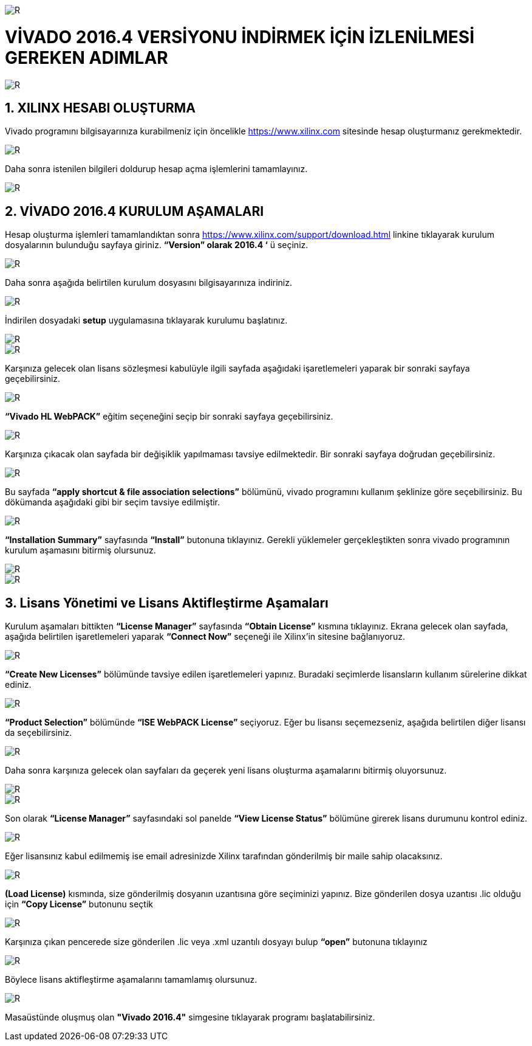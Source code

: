 image::https://github.com/bahadirturkoglu/fpga/raw/master/kurulum_1.PNG[R]

= VİVADO 2016.4 VERSİYONU İNDİRMEK İÇİN İZLENİLMESİ GEREKEN ADIMLAR +

image::https://github.com/bahadirturkoglu/fpga/raw/master/kurulum_2.PNG[R] 


== 1.	XILINX HESABI OLUŞTURMA +
Vivado programını bilgisayarınıza kurabilmeniz için öncelikle https://www.xilinx.com sitesinde hesap oluşturmanız gerekmektedir.  +

image::https://github.com/bahadirturkoglu/fpga/raw/master/kurulum_3.PNG[R] 

Daha sonra istenilen bilgileri doldurup hesap açma işlemlerini tamamlayınız. +

image::https://github.com/bahadirturkoglu/fpga/raw/master/kurulum_4.PNG[R] 

== 2. VİVADO 2016.4 KURULUM AŞAMALARI
Hesap oluşturma işlemleri tamamlandıktan sonra https://www.xilinx.com/support/download.html linkine tıklayarak kurulum dosyalarının bulunduğu sayfaya giriniz. *“Version” olarak 2016.4 ‘* ü seçiniz. +

image::https://github.com/bahadirturkoglu/fpga/raw/master/kurulum_5.PNG[R] 

Daha sonra aşağıda belirtilen kurulum dosyasını bilgisayarınıza indiriniz. +

image::https://github.com/bahadirturkoglu/fpga/raw/master/kurulum_6.PNG[R] 

İndirilen dosyadaki *setup* uygulamasına tıklayarak kurulumu başlatınız. +

image::https://github.com/bahadirturkoglu/fpga/raw/master/kurulum_7.PNG[R]

image::https://github.com/bahadirturkoglu/fpga/raw/master/kurulum_8.PNG[R]

Karşınıza gelecek olan lisans sözleşmesi kabulüyle ilgili sayfada aşağıdaki işaretlemeleri yaparak bir sonraki sayfaya geçebilirsiniz. +

image::https://github.com/bahadirturkoglu/fpga/raw/master/kurulum_9.PNG[R]

*“Vivado HL WebPACK”*  eğitim seçeneğini seçip bir sonraki sayfaya geçebilirsiniz. +

image::https://github.com/bahadirturkoglu/fpga/raw/master/kurulum_10.PNG[R]

Karşınıza çıkacak olan sayfada bir değişiklik yapılmaması tavsiye edilmektedir. Bir sonraki sayfaya doğrudan geçebilirsiniz. +

image::https://github.com/bahadirturkoglu/fpga/raw/master/kurulum_11.PNG[R]

Bu sayfada *“apply shortcut & file association selections”* bölümünü, vivado programını kullanım şeklinize göre seçebilirsiniz. Bu dökümanda aşağıdaki gibi bir seçim tavsiye edilmiştir. +

image::https://github.com/bahadirturkoglu/fpga/raw/master/kurulum_12.PNG[R]

*“Installation Summary”* sayfasında *“Install”* butonuna tıklayınız. Gerekli yüklemeler gerçekleştikten sonra vivado programının kurulum aşamasını bitirmiş olursunuz. +

image::https://github.com/bahadirturkoglu/fpga/raw/master/kurulum_13.PNG[R]

image::https://github.com/bahadirturkoglu/fpga/raw/master/kurulum_14.PNG[R]

== 3.	Lisans Yönetimi ve Lisans Aktifleştirme Aşamaları +
Kurulum aşamaları bittikten *“License Manager”* sayfasında *“Obtain License”* kısmına tıklayınız. Ekrana gelecek olan sayfada, aşağıda belirtilen işaretlemeleri yaparak *“Connect Now”* seçeneği ile Xilinx’in sitesine bağlanıyoruz. +

image::https://github.com/bahadirturkoglu/fpga/raw/master/kurulum_15.PNG[R]

*“Create New Licenses”* bölümünde tavsiye edilen işaretlemeleri yapınız. Buradaki seçimlerde lisansların kullanım sürelerine dikkat ediniz. +

image::https://github.com/bahadirturkoglu/fpga/raw/master/kurulum_16.PNG[R]

*“Product Selection”* bölümünde *“ISE WebPACK License”*  seçiyoruz. Eğer bu lisansı seçemezseniz, aşağıda belirtilen diğer lisansı da seçebilirsiniz. +

image::https://github.com/bahadirturkoglu/fpga/raw/master/kurulum_17.PNG[R]

Daha sonra karşınıza gelecek olan sayfaları da geçerek yeni lisans oluşturma aşamalarını bitirmiş oluyorsunuz. +

image::https://github.com/bahadirturkoglu/fpga/raw/master/kurulum_18.PNG[R]

image::https://github.com/bahadirturkoglu/fpga/raw/master/kurulum_19.PNG[R]

Son olarak *“License Manager”* sayfasındaki sol panelde *“View License Status”* bölümüne girerek lisans durumunu kontrol ediniz. +

image::https://github.com/bahadirturkoglu/fpga/raw/master/kurulum_20.PNG[R]

Eğer lisansınız kabul edilmemiş ise email adresinizde Xilinx tarafından gönderilmiş bir maile sahip olacaksınız. +

image::https://github.com/bahadirturkoglu/fpga/raw/master/kurulum_21.PNG[R]

*(Load License)* kısmında, size gönderilmiş dosyanın uzantısına göre seçiminizi yapınız. Bize gönderilen dosya uzantısı .lic olduğu için *“Copy License”* butonunu seçtik +

image::https://github.com/bahadirturkoglu/fpga/raw/master/kurulum_22.PNG[R]

Karşınıza çıkan pencerede size gönderilen .lic veya .xml uzantılı dosyayı bulup *“open”* butonuna tıklayınız +

image::https://github.com/bahadirturkoglu/fpga/raw/master/kurulum_23.PNG[R]

Böylece lisans aktifleştirme aşamalarını tamamlamış olursunuz. +

image::https://github.com/bahadirturkoglu/fpga/raw/master/kurulum_24.PNG[R]

Masaüstünde oluşmuş olan *"Vivado 2016.4"* simgesine tıklayarak programı başlatabilirsiniz. +





